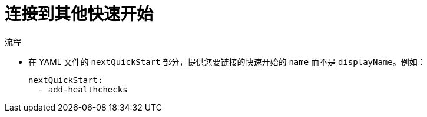 // Module included in the following assemblies:
//
// * web_console/creating-quick-start-tutorials.adoc

:_content-type: PROCEDURE
[id="linking-to-other-quick-starts_{context}"]
= 连接到其他快速开始

.流程

* 在 YAML 文件的 `nextQuickStart` 部分，提供您要链接的快速开始的 `name` 而不是 `displayName`。例如：
+
[source,yaml]
----
nextQuickStart:
  - add-healthchecks
----
